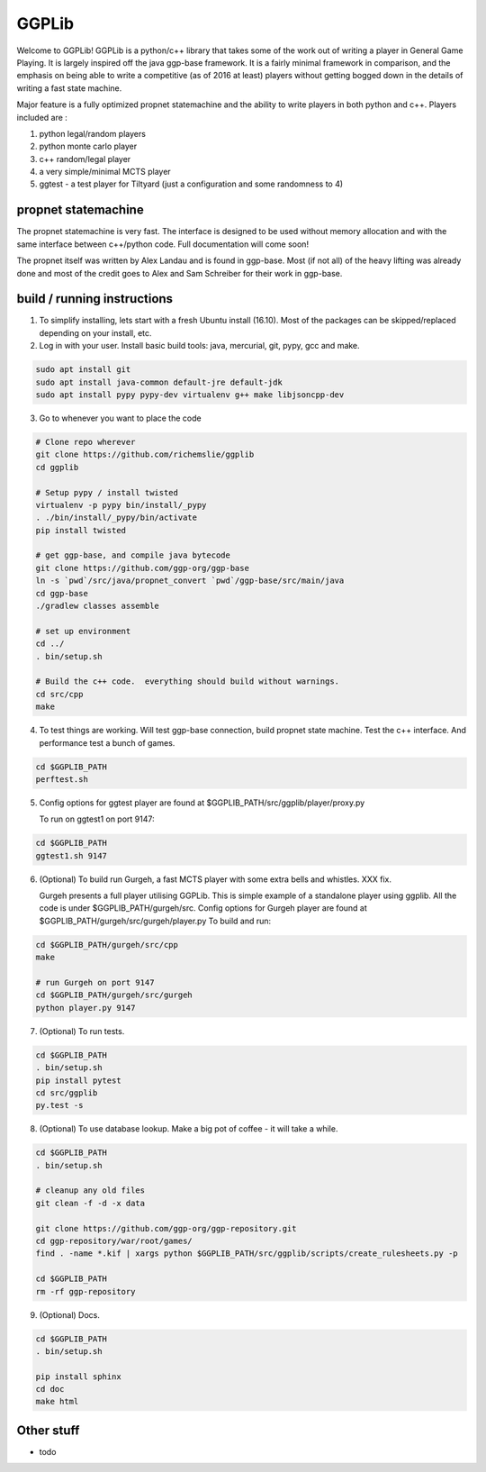 ======
GGPLib
======

Welcome to GGPLib!  GGPLib is a python/c++ library that takes some of the work out of writing a
player in General Game Playing.  It is largely inspired off the java ggp-base framework.  It is a
fairly minimal framework in comparison, and the emphasis on being able to write a competitive (as
of 2016 at least) players without getting bogged down in the details of writing a fast state
machine.

Major feature is a fully optimized propnet statemachine and the ability to write players in both
python and c++.  Players included are :

1. python legal/random players
2. python monte carlo player
3. c++ random/legal player
4. a very simple/minimal MCTS player
5. ggtest - a test player for Tiltyard (just a configuration and some randomness to 4)


propnet statemachine
====================

The propnet statemachine is very fast.  The interface is designed to be used without memory
allocation and with the same interface between c++/python code.  Full documentation will come soon!

The propnet itself was written by Alex Landau and is found in ggp-base.  Most (if not all) of the
heavy lifting was already done and most of the credit goes to Alex and Sam Schreiber for their work
in ggp-base.


build / running instructions
============================

1. To simplify installing, lets start with a fresh Ubuntu install (16.10).  Most of the packages can
   be skipped/replaced depending on your install, etc.

2. Log in with your user.  Install basic build tools: java, mercurial, git, pypy, gcc and make.

.. code-block:: shell

    sudo apt install git
    sudo apt install java-common default-jre default-jdk
    sudo apt install pypy pypy-dev virtualenv g++ make libjsoncpp-dev

3. Go to whenever you want to place the code

.. code-block:: shell

    # Clone repo wherever
    git clone https://github.com/richemslie/ggplib
    cd ggplib

    # Setup pypy / install twisted
    virtualenv -p pypy bin/install/_pypy
    . ./bin/install/_pypy/bin/activate
    pip install twisted

    # get ggp-base, and compile java bytecode
    git clone https://github.com/ggp-org/ggp-base
    ln -s `pwd`/src/java/propnet_convert `pwd`/ggp-base/src/main/java
    cd ggp-base
    ./gradlew classes assemble

    # set up environment
    cd ../
    . bin/setup.sh

    # Build the c++ code.  everything should build without warnings.
    cd src/cpp
    make

4.  To test things are working.  Will test ggp-base connection, build propnet state machine.  Test
    the c++ interface.  And performance test a bunch of games.

.. code-block:: shell

    cd $GGPLIB_PATH
    perftest.sh

5.  Config options for ggtest player are found at $GGPLIB_PATH/src/ggplib/player/proxy.py

    To run on ggtest1 on port 9147:

.. code-block:: shell

    cd $GGPLIB_PATH
    ggtest1.sh 9147

6.  (Optional) To build run Gurgeh, a fast MCTS player with some extra bells and whistles.  XXX fix.

    Gurgeh presents a full player utilising GGPLib.  This is simple example of a standalone player
    using ggplib.  All the code is
    under $GGPLIB_PATH/gurgeh/src.
    Config options for Gurgeh player are found at $GGPLIB_PATH/gurgeh/src/gurgeh/player.py
    To build and run:

.. code-block:: shell

    cd $GGPLIB_PATH/gurgeh/src/cpp
    make

    # run Gurgeh on port 9147
    cd $GGPLIB_PATH/gurgeh/src/gurgeh
    python player.py 9147

7.  (Optional) To run tests.

.. code-block:: shell

    cd $GGPLIB_PATH
    . bin/setup.sh
    pip install pytest
    cd src/ggplib
    py.test -s

8.  (Optional) To use database lookup.  Make a big pot of coffee - it will take a while.

.. code-block:: shell

    cd $GGPLIB_PATH
    . bin/setup.sh

    # cleanup any old files
    git clean -f -d -x data

    git clone https://github.com/ggp-org/ggp-repository.git
    cd ggp-repository/war/root/games/
    find . -name *.kif | xargs python $GGPLIB_PATH/src/ggplib/scripts/create_rulesheets.py -p

    cd $GGPLIB_PATH
    rm -rf ggp-repository

9.  (Optional) Docs.

.. code-block:: shell

    cd $GGPLIB_PATH
    . bin/setup.sh

    pip install sphinx
    cd doc
    make html




Other stuff
===========
* todo
